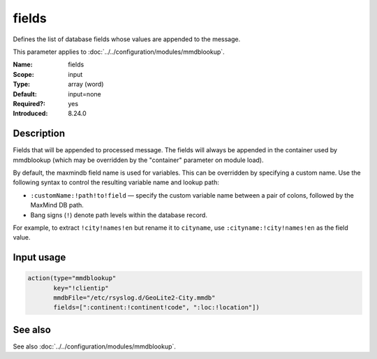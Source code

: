 .. _param-mmdblookup-fields:
.. _mmdblookup.parameter.input.fields:

fields
======

.. index::
   single: mmdblookup; fields
   single: fields

.. summary-start

Defines the list of database fields whose values are appended to the message.

.. summary-end

This parameter applies to :doc:`../../configuration/modules/mmdblookup`.

:Name: fields
:Scope: input
:Type: array (word)
:Default: input=none
:Required?: yes
:Introduced: 8.24.0

Description
-----------
Fields that will be appended to processed message. The fields will
always be appended in the container used by mmdblookup (which may be
overridden by the "container" parameter on module load).

By default, the maxmindb field name is used for variables. This can be
overridden by specifying a custom name. Use the following syntax to
control the resulting variable name and lookup path:

* ``:customName:!path!to!field`` — specify the custom variable name
  between a pair of colons, followed by the MaxMind DB path.
* Bang signs (``!``) denote path levels within the database record.

For example, to extract ``!city!names!en`` but rename it to
``cityname``, use ``:cityname:!city!names!en`` as the field value.

Input usage
-----------
.. _mmdblookup.parameter.input.fields-usage:

.. code-block:: rsyslog

   action(type="mmdblookup"
          key="!clientip"
          mmdbFile="/etc/rsyslog.d/GeoLite2-City.mmdb"
          fields=[":continent:!continent!code", ":loc:!location"])

See also
--------
See also :doc:`../../configuration/modules/mmdblookup`.
